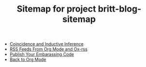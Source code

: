 #+TITLE: Sitemap for project britt-blog-sitemap

- [[file:2023-05-15-inductive-inference.org][Coincidence and Inductive Inference]]
- [[file:2023-04-08-rss-and-org-mode.org][RSS Feeds From Org Mode and Ox-rss]]
- [[file:2023-04-03-writing-emacs-lisp.org][Publish Your Embarassing Code]]
- [[file:2023-01-09-back-to-org-mode.org][Back to Org Mode]]
